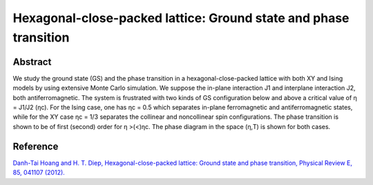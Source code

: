 Hexagonal-close-packed lattice: Ground state and phase transition
=============================================================================================

Abstract
-----------------------------
We study the ground state (GS) and the phase transition in a hexagonal-close-packed lattice with both XY
and Ising models by using extensive Monte Carlo simulation. We suppose the in-plane interaction J1 and
interplane interaction J2, both antiferromagnetic. The system is frustrated with two kinds of GS configuration
below and above a critical value of η = J1/J2 (ηc). For the Ising case, one has ηc = 0.5 which separates
in-plane ferromagnetic and antiferromagnetic states, while for the XY case ηc = 1/3 separates the collinear and
noncollinear spin configurations. The phase transition is shown to be of first (second) order for η >(<)ηc. The
phase diagram in the space (η,T) is shown for both cases.

Reference
----------------------------
`Danh-Tai Hoang and H. T. Diep, Hexagonal-close-packed lattice: Ground state and phase transition, Physical Review E, 85, 041107 (2012). <https://journals.aps.org/pre/abstract/10.1103/PhysRevE.85.041107>`_
